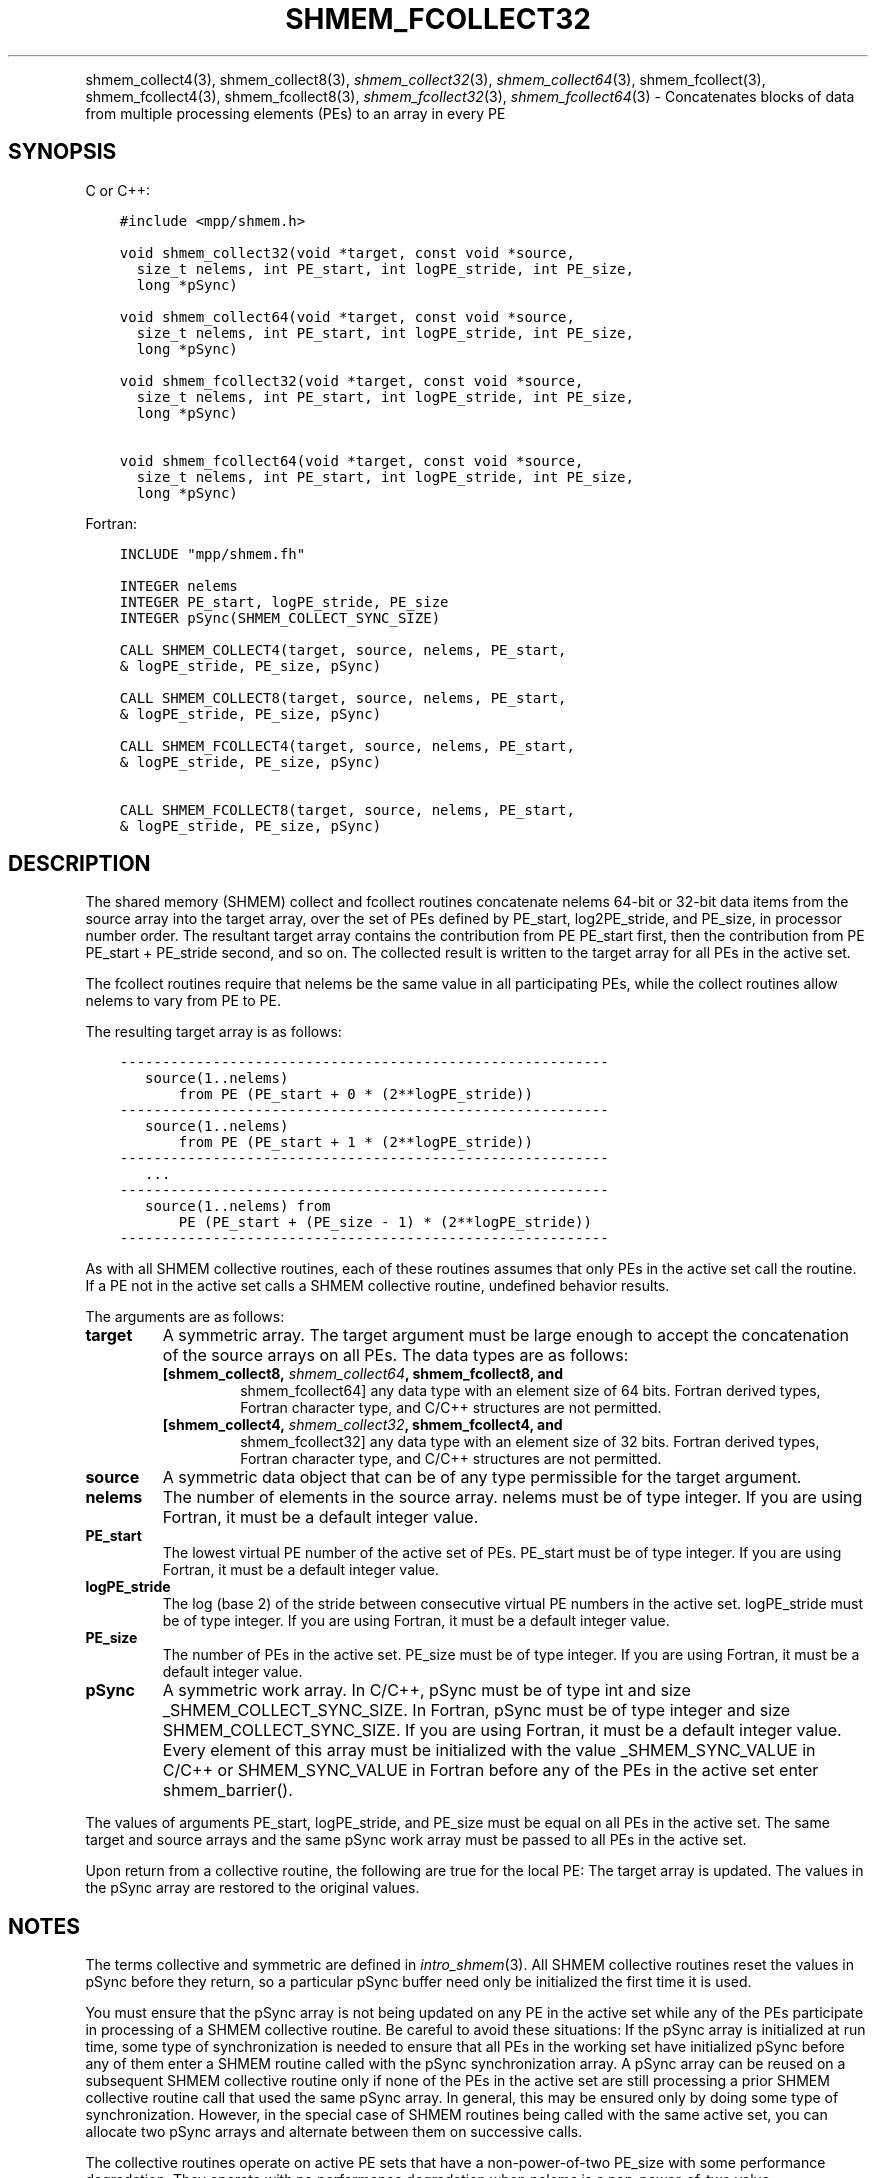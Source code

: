 .\" Man page generated from reStructuredText.
.
.TH "SHMEM_FCOLLECT32" "3" "Dec 20, 2023" "" "Open MPI"
.
.nr rst2man-indent-level 0
.
.de1 rstReportMargin
\\$1 \\n[an-margin]
level \\n[rst2man-indent-level]
level margin: \\n[rst2man-indent\\n[rst2man-indent-level]]
-
\\n[rst2man-indent0]
\\n[rst2man-indent1]
\\n[rst2man-indent2]
..
.de1 INDENT
.\" .rstReportMargin pre:
. RS \\$1
. nr rst2man-indent\\n[rst2man-indent-level] \\n[an-margin]
. nr rst2man-indent-level +1
.\" .rstReportMargin post:
..
.de UNINDENT
. RE
.\" indent \\n[an-margin]
.\" old: \\n[rst2man-indent\\n[rst2man-indent-level]]
.nr rst2man-indent-level -1
.\" new: \\n[rst2man-indent\\n[rst2man-indent-level]]
.in \\n[rst2man-indent\\n[rst2man-indent-level]]u
..
.INDENT 0.0
.INDENT 3.5
.UNINDENT
.UNINDENT
.sp
shmem_collect4(3), shmem_collect8(3), \fI\%shmem_collect32\fP(3),
\fI\%shmem_collect64\fP(3), shmem_fcollect(3), shmem_fcollect4(3), shmem_fcollect8(3), \fI\%shmem_fcollect32\fP(3),
\fI\%shmem_fcollect64\fP(3) \- Concatenates blocks of data from
multiple processing elements (PEs) to an array in every PE
.SH SYNOPSIS
.sp
C or C++:
.INDENT 0.0
.INDENT 3.5
.sp
.nf
.ft C
#include <mpp/shmem.h>

void shmem_collect32(void *target, const void *source,
  size_t nelems, int PE_start, int logPE_stride, int PE_size,
  long *pSync)

void shmem_collect64(void *target, const void *source,
  size_t nelems, int PE_start, int logPE_stride, int PE_size,
  long *pSync)

void shmem_fcollect32(void *target, const void *source,
  size_t nelems, int PE_start, int logPE_stride, int PE_size,
  long *pSync)

void shmem_fcollect64(void *target, const void *source,
  size_t nelems, int PE_start, int logPE_stride, int PE_size,
  long *pSync)
.ft P
.fi
.UNINDENT
.UNINDENT
.sp
Fortran:
.INDENT 0.0
.INDENT 3.5
.sp
.nf
.ft C
INCLUDE "mpp/shmem.fh"

INTEGER nelems
INTEGER PE_start, logPE_stride, PE_size
INTEGER pSync(SHMEM_COLLECT_SYNC_SIZE)

CALL SHMEM_COLLECT4(target, source, nelems, PE_start,
& logPE_stride, PE_size, pSync)

CALL SHMEM_COLLECT8(target, source, nelems, PE_start,
& logPE_stride, PE_size, pSync)

CALL SHMEM_FCOLLECT4(target, source, nelems, PE_start,
& logPE_stride, PE_size, pSync)

CALL SHMEM_FCOLLECT8(target, source, nelems, PE_start,
& logPE_stride, PE_size, pSync)
.ft P
.fi
.UNINDENT
.UNINDENT
.SH DESCRIPTION
.sp
The shared memory (SHMEM) collect and fcollect routines concatenate
nelems 64\-bit or 32\-bit data items from the source array into the target
array, over the set of PEs defined by PE_start, log2PE_stride, and
PE_size, in processor number order. The resultant target array contains
the contribution from PE PE_start first, then the contribution from PE
PE_start + PE_stride second, and so on. The collected result is written
to the target array for all PEs in the active set.
.sp
The fcollect routines require that nelems be the same value in all
participating PEs, while the collect routines allow nelems to vary from
PE to PE.
.sp
The resulting target array is as follows:
.INDENT 0.0
.INDENT 3.5
.sp
.nf
.ft C
\-\-\-\-\-\-\-\-\-\-\-\-\-\-\-\-\-\-\-\-\-\-\-\-\-\-\-\-\-\-\-\-\-\-\-\-\-\-\-\-\-\-\-\-\-\-\-\-\-\-\-\-\-\-\-\-\-\-
   source(1..nelems)
       from PE (PE_start + 0 * (2**logPE_stride))
\-\-\-\-\-\-\-\-\-\-\-\-\-\-\-\-\-\-\-\-\-\-\-\-\-\-\-\-\-\-\-\-\-\-\-\-\-\-\-\-\-\-\-\-\-\-\-\-\-\-\-\-\-\-\-\-\-\-
   source(1..nelems)
       from PE (PE_start + 1 * (2**logPE_stride))
\-\-\-\-\-\-\-\-\-\-\-\-\-\-\-\-\-\-\-\-\-\-\-\-\-\-\-\-\-\-\-\-\-\-\-\-\-\-\-\-\-\-\-\-\-\-\-\-\-\-\-\-\-\-\-\-\-\-
   ...
\-\-\-\-\-\-\-\-\-\-\-\-\-\-\-\-\-\-\-\-\-\-\-\-\-\-\-\-\-\-\-\-\-\-\-\-\-\-\-\-\-\-\-\-\-\-\-\-\-\-\-\-\-\-\-\-\-\-
   source(1..nelems) from
       PE (PE_start + (PE_size \- 1) * (2**logPE_stride))
\-\-\-\-\-\-\-\-\-\-\-\-\-\-\-\-\-\-\-\-\-\-\-\-\-\-\-\-\-\-\-\-\-\-\-\-\-\-\-\-\-\-\-\-\-\-\-\-\-\-\-\-\-\-\-\-\-\-
.ft P
.fi
.UNINDENT
.UNINDENT
.sp
As with all SHMEM collective routines, each of these routines assumes
that only PEs in the active set call the routine. If a PE not in the
active set calls a SHMEM collective routine, undefined behavior results.
.sp
The arguments are as follows:
.INDENT 0.0
.TP
.B target
A symmetric array. The target argument must be large enough to accept
the concatenation of the source arrays on all PEs. The data types are
as follows:
.INDENT 7.0
.TP
.B [shmem_collect8, \fI\%shmem_collect64\fP, shmem_fcollect8, and
shmem_fcollect64] any data type with an element size of 64 bits.
Fortran derived types, Fortran character type, and C/C++
structures are not permitted.
.TP
.B [shmem_collect4, \fI\%shmem_collect32\fP, shmem_fcollect4, and
shmem_fcollect32] any data type with an element size of 32 bits.
Fortran derived types, Fortran character type, and C/C++
structures are not permitted.
.UNINDENT
.TP
.B source
A symmetric data object that can be of any type permissible for the
target argument.
.TP
.B nelems
The number of elements in the source array. nelems must be of type
integer. If you are using Fortran, it must be a default integer
value.
.TP
.B PE_start
The lowest virtual PE number of the active set of PEs. PE_start must
be of type integer. If you are using Fortran, it must be a default
integer value.
.TP
.B logPE_stride
The log (base 2) of the stride between consecutive virtual PE numbers
in the active set. logPE_stride must be of type integer. If you are
using Fortran, it must be a default integer value.
.TP
.B PE_size
The number of PEs in the active set. PE_size must be of type integer.
If you are using Fortran, it must be a default integer value.
.TP
.B pSync
A symmetric work array. In C/C++, pSync must be of type int and size
_SHMEM_COLLECT_SYNC_SIZE. In Fortran, pSync must be of type integer
and size SHMEM_COLLECT_SYNC_SIZE. If you are using Fortran, it must
be a default integer value. Every element of this array must be
initialized with the value _SHMEM_SYNC_VALUE in C/C++ or
SHMEM_SYNC_VALUE in Fortran before any of the PEs in the active set
enter shmem_barrier().
.UNINDENT
.sp
The values of arguments PE_start, logPE_stride, and PE_size must be
equal on all PEs in the active set. The same target and source arrays
and the same pSync work array must be passed to all PEs in the active
set.
.sp
Upon return from a collective routine, the following are true for the
local PE: The target array is updated. The values in the pSync array are
restored to the original values.
.SH NOTES
.sp
The terms collective and symmetric are defined in \fIintro_shmem\fP(3).
All SHMEM collective routines reset the values in pSync before they
return, so a particular pSync buffer need only be initialized the first
time it is used.
.sp
You must ensure that the pSync array is not being updated on any PE in
the active set while any of the PEs participate in processing of a SHMEM
collective routine. Be careful to avoid these situations: If the pSync
array is initialized at run time, some type of synchronization is needed
to ensure that all PEs in the working set have initialized pSync before
any of them enter a SHMEM routine called with the pSync synchronization
array. A pSync array can be reused on a subsequent SHMEM collective
routine only if none of the PEs in the active set are still processing a
prior SHMEM collective routine call that used the same pSync array. In
general, this may be ensured only by doing some type of synchronization.
However, in the special case of SHMEM routines being called with the
same active set, you can allocate two pSync arrays and alternate between
them on successive calls.
.sp
The collective routines operate on active PE sets that have a
non\-power\-of\-two PE_size with some performance degradation. They operate
with no performance degradation when nelems is a non\-power\-of\-two value.
.SH EXAMPLES
.sp
C/C++:
.INDENT 0.0
.INDENT 3.5
.sp
.nf
.ft C
for (i=0; i < _SHMEM_COLLECT_SYNC_SIZE; i++) {
  pSync[i] = _SHMEM_SYNC_VALUE;
}
shmem_barrier_all(); /* Wait for all PEs to initialize pSync */
shmem_collect32(target, source, 64, pe_start, logPE_stride,
   pe_size, pSync);
.ft P
.fi
.UNINDENT
.UNINDENT
.sp
Fortran:
.INDENT 0.0
.INDENT 3.5
.sp
.nf
.ft C
INTEGER PSYNC(SHMEM_COLLECT_SYNC_SIZE)
DATA PSYNC /SHMEM_COLLECT_SYNC_SIZE*SHMEM_SYNC_VALUE/

CALL SHMEM_COLLECT4(TARGET, SOURCE, 64, PE_START,
& LOGPE_STRIDE, PE_SIZE, PSYNC)
.ft P
.fi
.UNINDENT
.UNINDENT
.sp
\fBSEE ALSO:\fP
.INDENT 0.0
.INDENT 3.5
\fIintro_shmem\fP(3)
.UNINDENT
.UNINDENT
.SH COPYRIGHT
2003-2023, The Open MPI Community
.\" Generated by docutils manpage writer.
.
